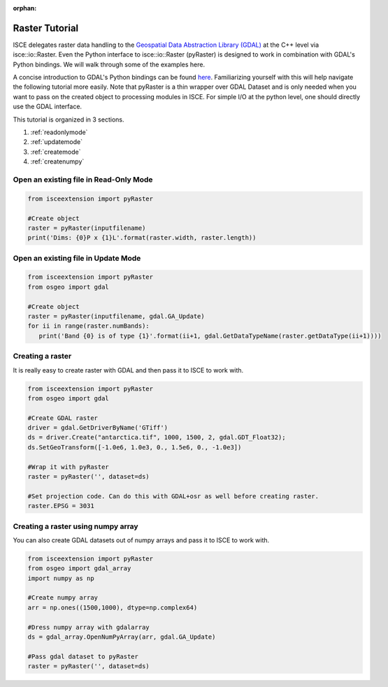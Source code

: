 :orphan:

.. title:: Raster Tutorial

Raster Tutorial
===============

ISCE delegates raster data handling to the `Geospatial Data Abstraction Library (GDAL) <https://gdal.org/>`_ at the C++ level via isce::io::Raster. Even the Python interface to isce::io::Raster (pyRaster) is designed to work in combination with GDAL's Python bindings. We will walk through some of the examples here. 

A concise introduction to GDAL's Python bindings can be found `here <https://www.gdal.org/gdal_tutorial.html>`_. Familiarizing yourself with this will help navigate the following tutorial more easily. Note that pyRaster is a thin wrapper over GDAL Dataset and is only needed when you want to pass on the created object to processing modules in ISCE. For simple I/O at the python level, one should directly use the GDAL interface.

This tutorial is organized in 3 sections.

1. :ref:`readonlymode`
2. :ref:`updatemode`
3. :ref:`createmode`
4. :ref:`createnumpy`

.. _readonlymode:

Open an existing file in Read-Only Mode
---------------------------------------


.. code-block:: python

   from isceextension import pyRaster

   #Create object
   raster = pyRaster(inputfilename)
   print('Dims: {0}P x {1}L'.format(raster.width, raster.length))


.. _updatemode:

Open an existing file in Update Mode
------------------------------------


.. code-block:: python

   from isceextension import pyRaster
   from osgeo import gdal

   #Create object
   raster = pyRaster(inputfilename, gdal.GA_Update)
   for ii in range(raster.numBands):
      print('Band {0} is of type {1}'.format(ii+1, gdal.GetDataTypeName(raster.getDataType(ii+1))))

.. _createmode:

Creating a raster
-----------------

It is really easy to create raster with GDAL and then pass it to ISCE to work with.

.. code-block:: python

   from isceextension import pyRaster
   from osgeo import gdal

   #Create GDAL raster
   driver = gdal.GetDriverByName('GTiff')
   ds = driver.Create("antarctica.tif", 1000, 1500, 2, gdal.GDT_Float32);
   ds.SetGeoTransform([-1.0e6, 1.0e3, 0., 1.5e6, 0., -1.0e3])

   #Wrap it with pyRaster
   raster = pyRaster('', dataset=ds)

   #Set projection code. Can do this with GDAL+osr as well before creating raster.
   raster.EPSG = 3031


.. _createnumpy:

Creating a raster using numpy array
-----------------------------------

You can also create GDAL datasets out of numpy arrays and pass it to ISCE to work with. 

.. code-block:: python

   from isceextension import pyRaster
   from osgeo import gdal_array
   import numpy as np

   #Create numpy array
   arr = np.ones((1500,1000), dtype=np.complex64)

   #Dress numpy array with gdalarray
   ds = gdal_array.OpenNumPyArray(arr, gdal.GA_Update)

   #Pass gdal dataset to pyRaster
   raster = pyRaster('', dataset=ds)
